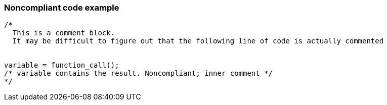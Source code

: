 === Noncompliant code example

[source,text]
----
/*
  This is a comment block.
  It may be difficult to figure out that the following line of code is actually commented


variable = function_call();
/* variable contains the result. Noncompliant; inner comment */
*/
----
